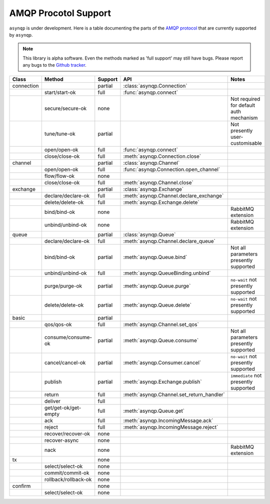 .. asynqp documentation master file, created by
   sphinx-quickstart on Wed Jun 11 20:44:10 2014.
   You can adapt this file completely to your liking, but it should at least
   contain the root `toctree` directive.

.. role :: red

.. role :: orange

.. role :: green


AMQP Procotol Support
=====================
``asynqp`` is under development.
Here is a table documenting the parts of the `AMQP protocol <https://www.rabbitmq.com/protocol.html>`_
that are currently supported by ``asynqp``.

.. NOTE::
    This library is alpha software. Even the methods marked as 'full support' may still have bugs.
    Please report any bugs to the `Github tracker <https://github.com/benjamin-hodgson/asynqp>`_.


+------------+----------------------+-------------------+-------------------------------------------+-----------------------------------------+
| Class      | Method               | Support           | API                                       | Notes                                   |
+============+======================+===================+===========================================+=========================================+
| connection |                      | :orange:`partial` | :class:`asynqp.Connection`                |                                         |
+------------+----------------------+-------------------+-------------------------------------------+-----------------------------------------+
|            | start/start-ok       | :green:`full`     | :func:`asynqp.connect`                    |                                         |
+------------+----------------------+-------------------+-------------------------------------------+-----------------------------------------+
|            | secure/secure-ok     | :red:`none`       |                                           | Not required for default auth mechanism |
+------------+----------------------+-------------------+-------------------------------------------+-----------------------------------------+
|            | tune/tune-ok         | :orange:`partial` |                                           | Not presently user-customisable         |
+------------+----------------------+-------------------+-------------------------------------------+-----------------------------------------+
|            | open/open-ok         | :green:`full`     | :func:`asynqp.connect`                    |                                         |
+------------+----------------------+-------------------+-------------------------------------------+-----------------------------------------+
|            | close/close-ok       | :green:`full`     | :meth:`asynqp.Connection.close`           |                                         |
+------------+----------------------+-------------------+-------------------------------------------+-----------------------------------------+
| channel    |                      | :orange:`partial` | :class:`asynqp.Channel`                   |                                         |
+------------+----------------------+-------------------+-------------------------------------------+-----------------------------------------+
|            | open/open-ok         | :green:`full`     | :func:`asynqp.Connection.open_channel`    |                                         |
+------------+----------------------+-------------------+-------------------------------------------+-----------------------------------------+
|            | flow/flow-ok         | :red:`none`       |                                           |                                         |
+------------+----------------------+-------------------+-------------------------------------------+-----------------------------------------+
|            | close/close-ok       | :green:`full`     | :meth:`asynqp.Channel.close`              |                                         |
+------------+----------------------+-------------------+-------------------------------------------+-----------------------------------------+
| exchange   |                      | :orange:`partial` | :class:`asynqp.Exchange`                  |                                         |
+------------+----------------------+-------------------+-------------------------------------------+-----------------------------------------+
|            | declare/declare-ok   | :green:`full`     | :meth:`asynqp.Channel.declare_exchange`   |                                         |
+------------+----------------------+-------------------+-------------------------------------------+-----------------------------------------+
|            | delete/delete-ok     | :green:`full`     | :meth:`asynqp.Exchange.delete`            |                                         |
+------------+----------------------+-------------------+-------------------------------------------+-----------------------------------------+
|            | bind/bind-ok         | :red:`none`       |                                           | RabbitMQ extension                      |
+------------+----------------------+-------------------+-------------------------------------------+-----------------------------------------+
|            | unbind/unbind-ok     | :red:`none`       |                                           | RabbitMQ extension                      |
+------------+----------------------+-------------------+-------------------------------------------+-----------------------------------------+
| queue      |                      | :orange:`partial` | :class:`asynqp.Queue`                     |                                         |
+------------+----------------------+-------------------+-------------------------------------------+-----------------------------------------+
|            | declare/declare-ok   | :green:`full`     | :meth:`asynqp.Channel.declare_queue`      |                                         |
+------------+----------------------+-------------------+-------------------------------------------+-----------------------------------------+
|            | bind/bind-ok         | :orange:`partial` | :meth:`asynqp.Queue.bind`                 | Not all parameters presently supported  |
+------------+----------------------+-------------------+-------------------------------------------+-----------------------------------------+
|            | unbind/unbind-ok     | :green:`full`     | :meth:`asynqp.QueueBinding.unbind`        |                                         |
+------------+----------------------+-------------------+-------------------------------------------+-----------------------------------------+
|            | purge/purge-ok       | :orange:`partial` | :meth:`asynqp.Queue.purge`                | ``no-wait`` not presently supported     |
+------------+----------------------+-------------------+-------------------------------------------+-----------------------------------------+
|            | delete/delete-ok     | :orange:`partial` | :meth:`asynqp.Queue.delete`               | ``no-wait`` not presently supported     |
+------------+----------------------+-------------------+-------------------------------------------+-----------------------------------------+
| basic      |                      | :orange:`partial` |                                           |                                         |
+------------+----------------------+-------------------+-------------------------------------------+-----------------------------------------+
|            | qos/qos-ok           | :green:`full`     | :meth:`asynqp.Channel.set_qos`            |                                         |
+------------+----------------------+-------------------+-------------------------------------------+-----------------------------------------+
|            | consume/consume-ok   | :orange:`partial` | :meth:`asynqp.Queue.consume`              | Not all parameters presently supported  |
+------------+----------------------+-------------------+-------------------------------------------+-----------------------------------------+
|            | cancel/cancel-ok     | :orange:`partial` | :meth:`asynqp.Consumer.cancel`            | ``no-wait`` not presently supported     |
+------------+----------------------+-------------------+-------------------------------------------+-----------------------------------------+
|            | publish              | :orange:`partial` | :meth:`asynqp.Exchange.publish`           | ``immediate`` not presently supported   |
+------------+----------------------+-------------------+-------------------------------------------+-----------------------------------------+
|            | return               | :green:`full`     | :meth:`asynqp.Channel.set_return_handler` |                                         |
+------------+----------------------+-------------------+-------------------------------------------+-----------------------------------------+
|            | deliver              | :green:`full`     |                                           |                                         |
+------------+----------------------+-------------------+-------------------------------------------+-----------------------------------------+
|            | get/get-ok/get-empty | :green:`full`     | :meth:`asynqp.Queue.get`                  |                                         |
+------------+----------------------+-------------------+-------------------------------------------+-----------------------------------------+
|            | ack                  | :green:`full`     | :meth:`asynqp.IncomingMessage.ack`        |                                         |
+------------+----------------------+-------------------+-------------------------------------------+-----------------------------------------+
|            | reject               | :green:`full`     | :meth:`asynqp.IncomingMessage.reject`     |                                         |
+------------+----------------------+-------------------+-------------------------------------------+-----------------------------------------+
|            | recover/recover-ok   | :red:`none`       |                                           |                                         |
+------------+----------------------+-------------------+-------------------------------------------+-----------------------------------------+
|            | recover-async        | :red:`none`       |                                           |                                         |
+------------+----------------------+-------------------+-------------------------------------------+-----------------------------------------+
|            | nack                 | :red:`none`       |                                           | RabbitMQ extension                      |
+------------+----------------------+-------------------+-------------------------------------------+-----------------------------------------+
| tx         |                      | :red:`none`       |                                           |                                         |
+------------+----------------------+-------------------+-------------------------------------------+-----------------------------------------+
|            | select/select-ok     | :red:`none`       |                                           |                                         |
+------------+----------------------+-------------------+-------------------------------------------+-----------------------------------------+
|            | commit/commit-ok     | :red:`none`       |                                           |                                         |
+------------+----------------------+-------------------+-------------------------------------------+-----------------------------------------+
|            | rollback/rollback-ok | :red:`none`       |                                           |                                         |
+------------+----------------------+-------------------+-------------------------------------------+-----------------------------------------+
| confirm    |                      | :red:`none`       |                                           |                                         |
+------------+----------------------+-------------------+-------------------------------------------+-----------------------------------------+
|            | select/select-ok     | :red:`none`       |                                           |                                         |
+------------+----------------------+-------------------+-------------------------------------------+-----------------------------------------+
